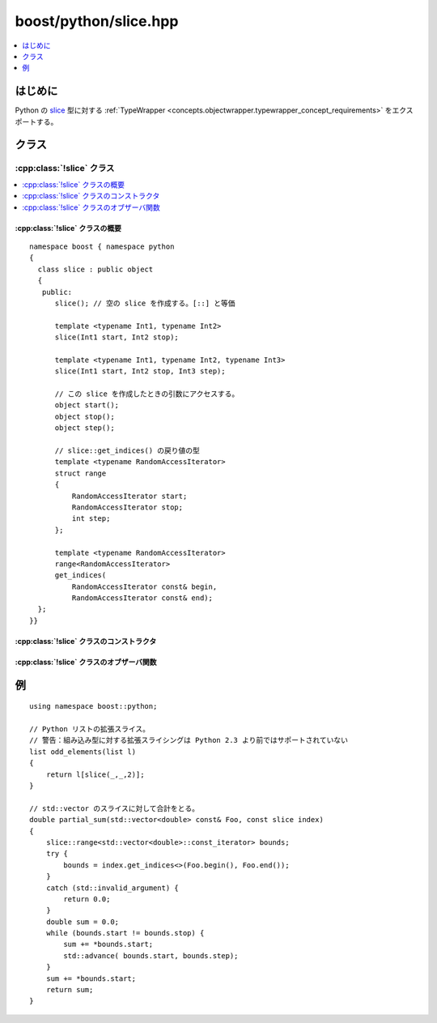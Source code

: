 boost/python/slice.hpp
======================

.. contents::
   :depth: 1
   :local:


.. _v2.slice.introduction:

はじめに
--------

Python の `slice <http://docs.python.jp/2/c-api/slice.html>`_ 型に対する :ref:`TypeWrapper <concepts.objectwrapper.typewrapper_concept_requirements>` をエクスポートする。


.. _v2.slice.classes:

クラス
------

.. _v2.slice.slice-spec:

:cpp:class:`!slice` クラス
^^^^^^^^^^^^^^^^^^^^^^^^^^

.. contents::
   :depth: 1
   :local:

.. cpp:class:: slice : public object

   Python の組み込み :cpp:class:`!slice` 型をラップして拡張スライシングプロトコルをエクスポートする。インターフェイス以下に定義するコンストラクタとメンバ関数のセマンティクスを完全に理解するには、:ref:`concepts.objectwrapper.typewrapper_concept_requirements`\の定義を読むことである。:cpp:class:`!slice` は :cpp:class:`object` から公開派生しているので、:cpp:class:`!object` の公開インターフェイスは :cpp:class:`!slice` のインスタンスにも当てはまる。


.. cpp:namespace-push:: slice


.. _v2.slice.slice-spec-synopsis:

:cpp:class:`!slice` クラスの概要
~~~~~~~~~~~~~~~~~~~~~~~~~~~~~~~~

::

   namespace boost { namespace python
   {
     class slice : public object
     {
      public:
         slice(); // 空の slice を作成する。[::] と等価

         template <typename Int1, typename Int2>
         slice(Int1 start, Int2 stop);

         template <typename Int1, typename Int2, typename Int3>
         slice(Int1 start, Int2 stop, Int3 step);

         // この slice を作成したときの引数にアクセスする。
         object start();
         object stop();
         object step();

         // slice::get_indices() の戻り値の型
         template <typename RandomAccessIterator>
         struct range
         {
             RandomAccessIterator start;
             RandomAccessIterator stop;
             int step;
         };

         template <typename RandomAccessIterator>
         range<RandomAccessIterator>
         get_indices(
             RandomAccessIterator const& begin, 
             RandomAccessIterator const& end);
     };
   }}


.. _v2.slice.slice-spec-ctors:

:cpp:class:`!slice` クラスのコンストラクタ
~~~~~~~~~~~~~~~~~~~~~~~~~~~~~~~~~~~~~~~~~~

.. cpp:function:: slice()

   :効果: 既定の stop 、start 、step 値で :cpp:class:`!slice` を構築する。Pythonの式 :code:`base[::]` で作成したスライスオブジェクトと等価。
   :例外: なし。


.. cpp:function:: template <typename Int1, typename Int2> \
                  slice(Int1 start, Int2 stop)

   :cpp:var:`!start` および :cpp:var:`!stop` は :cpp:class:`slice_nil` 型、または :cpp:class:`!object` 型へ変換可能。

   :効果: 既定の step 値と与えられた :cpp:var:`!start` 、:cpp:var:`!stop` 値で新しい :cpp:class:`!slice` を構築する。Python の組み込み関数 `slice <http://docs.python.jp/2/library/functions.html#slice>`_\ :cpp:expr:`(start,stop)` 、または Python の式 :code:`base[start:stop]` で作成したスライスオブジェクトと等価。
   :throws error_already_set: 引数を :cpp:class:`!object` 型へ変換できない場合（Python の :py:exc:`!TypeError` 例外を設定する）。


.. cpp:function:: template <typename Int1, typename Int2, typename Int3> \
                  slice(Int1 start, Int2 stop, Int3 step)

   :要件: :cpp:var:`!start` 、:cpp:var:`!stop` および :cpp:var:`!step` は :cpp:class:`!slice_nil` 、または :cpp:class:`!object` 型へ変換可能。
   :効果: :cpp:var:`!start` 、:cpp:var:`!stop` 、:cpp:var:`!step` 値で新しい :cpp:class:`!slice` を構築する。Python の組み込み関数 `slice <http://docs.python.jp/2/library/functions.html#slice>`_\ :cpp:expr:`(start,stop,step)` 、または Python の式 :code:`base[start:stop:step]` で作成したスライスオブジェクトと等価。
   :throws error_already_set: 引数を :cpp:class:`!object` 型へ変換できない場合（Python の :py:exc:`!TypeError` 例外を設定する）。


.. _v2.slice.slice-spec-observers:

:cpp:class:`!slice` クラスのオブザーバ関数
~~~~~~~~~~~~~~~~~~~~~~~~~~~~~~~~~~~~~~~~~~

.. cpp:function:: object start() const
                  object stop() const
                  object step() const

   :効果: なし。
   :例外: なし。
   :returns: スライスを作成したときに使用した引数。スライスを作成したときに引数を省略したか :cpp:class:`!slice_nil` を使用した場合、その引数は :cpp:var:`!Py_None` への参照でありデフォルトコンストラクトされた :cpp:class:`!object` と等値である。原則的にはスライスオブジェクトを作成するのに任意の型を使用できるが、現実的には大抵は整数である。


.. cpp:function:: template <typename RandomAccessIterator> \
                  range<RandomAccessIterator> get_indices(RandomAccessIterator const& begin, RandomAccessIterator const& end) const

   :param: 半開区間を形成する STL 準拠のランダムアクセスイテレータの組。
   :効果: 引数の ``[begin,end)`` 範囲内の完全閉範囲を定義する RandomAccessIterator の組を作成する。:cpp:var:`!Py_None` か負の添字の効果、および 1 以外の step サイズをどう扱うか説明を求められたときに、この関数がスライスの添字を変換する。
   :returns: 非 0 の step 値と、この関数の引数が与える範囲を指し閉区間を定義する RandomAccessIterator の組で初期化した :cpp:class:`!slice::range`。
   :throws error_already_set: このスライスの引数が :cpp:var:`!Py_None` への参照でも :cpp:type:`!int` へ変換可能でもない場合。Python の :py:exc:`!TypeError` 例外を:term:`送出する`。
   :throws std\:\:invalid_argument: 結果の範囲が空の場合。:cpp:func:`!slice::get_indices()` を呼び出すときは常に :code:`try { ...; } catch (std::invalid_argument) {}` で囲んでこのケースを処理し適切に処置しなければならない。
   :根拠: 閉区間。開空間を使ったとすると、step サイズが 1 以外の場合、終端のイテレータが末尾の直後より後方の位置や指定した範囲より前方を指す状態が必要となる。

          空のスライスに対する例外。空の範囲を表す閉区間を定義することは不可能であるので、未定義の動作を防止するために他の形式のエラーチェックが必要となる。例外が捕捉されない場合、単に既定の例外処理機構により Python に変換される。


.. cpp:namespace-pop::


.. _v2.slice.examples:

例
--

::

   using namespace boost::python;

   // Python リストの拡張スライス。
   // 警告：組み込み型に対する拡張スライシングは Python 2.3 より前ではサポートされていない
   list odd_elements(list l)
   {
       return l[slice(_,_,2)];
   }

   // std::vector のスライスに対して合計をとる。
   double partial_sum(std::vector<double> const& Foo, const slice index)
   {
       slice::range<std::vector<double>::const_iterator> bounds;
       try {
           bounds = index.get_indices<>(Foo.begin(), Foo.end());
       }
       catch (std::invalid_argument) {
           return 0.0;
       }
       double sum = 0.0;
       while (bounds.start != bounds.stop) {
           sum += *bounds.start;
           std::advance( bounds.start, bounds.step);
       }
       sum += *bounds.start;
       return sum;
   }
